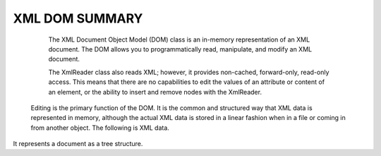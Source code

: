 XML DOM SUMMARY
===============
  The XML Document Object Model (DOM) class is an in-memory representation of an XML document. The DOM allows you to programmatically read, manipulate, and modify an XML document. 

  The XmlReader class also reads XML; however, it provides non-cached, forward-only, read-only access. This means that there are no capabilities to edit the values of an attribute or content of an element, or the ability to insert and remove nodes with the XmlReader.
 Editing is the primary function of the DOM. It is the common and structured way that XML data is represented in memory, although the actual XML data is stored in a linear fashion when in a file or coming in from another object. The following is XML data.













It represents a document as a tree structure. 
